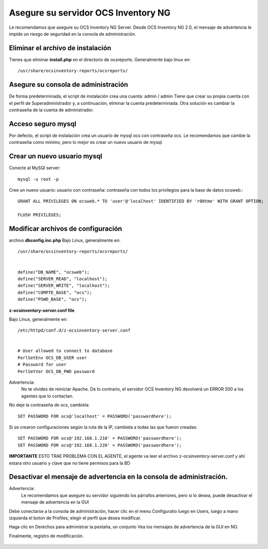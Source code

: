 
Asegure su servidor OCS Inventory NG
=======================================

Le recomendamos que asegure su OCS Inventory NG Server. Desde OCS Inventory NG 2.0, el mensaje de advertencia le impide un riesgo de seguridad en la consola de administración.


.. figure:: ../images/06.png


Eliminar el archivo de instalación
++++++++++++++++++++++++++++++++++++

Tienes que eliminar **install.php** en el directorio de ocsreports. Generalmente bajo linux en::

	/usr/share/ocsinventory-reports/ocsreports/

Asegure su consola de administración
+++++++++++++++++++++++++++++++++++++

De forma predeterminada, el script de instalación crea una cuenta: admin / admin Tiene que crear su propia cuenta con el perfil de Superadministrador y, a continuación, eliminar la cuenta predeterminada. Otra solución es cambiar la contraseña de la cuenta de administrador.

Acceso seguro mysql
++++++++++++++++++++

Por defecto, el script de instalación crea un usuario de mysql ocs con contraseña ocs. Le recomendamos que cambie la contraseña como mínimo, pero lo mejor es crear un nuevo usuario de mysql.

Crear un nuevo usuario mysql
+++++++++++++++++++++++++++++++

Conecte al MySQl server::

	mysql -u root -p


Cree un nuevo usuario: usuario con contraseña: contraseña con todos los privilegios para la base de datos ocsweb.::

	GRANT ALL PRIVILEGES ON ocsweb.* TO 'user'@'localhost' IDENTIFIED BY 'r00tme' WITH GRANT OPTION;
	
	FLUSH PRIVILEGES;


Modificar archivos de configuración
+++++++++++++++++++++++++++++++++++

archivo **dbconfig.inc.php** Bajo Linux, generalmente en::

	/usr/share/ocsinventory-reports/ocsreports/


	define("DB_NAME", "ocsweb");
	define("SERVER_READ", "localhost");
	define("SERVER_WRITE", "localhost");
	define("COMPTE_BASE", "ocs");
	define("PSWD_BASE", "ocs");


**z-ocsinventory-server.conf file**

Bajo Linux, generalmente en::

	/etc/httpd/conf.d/z-ocsinventory-server.conf


	# User allowed to connect to database
	PerlSetEnv OCS_DB_USER user
	# Password for user
	PerlSetVar OCS_DB_PWD password


Advertencia: 
	No te olvides de reiniciar Apache. De lo contrario, el servidor OCS Inventory NG devolverá un ERROR 500 a los agentes que lo contactan.

No deje la contraseña de ocs, cambiela::

	SET PASSWORD FOR ocs@'localhost' = PASSWORD('passwordhere');

Si se crearon configuraciones según la ruta de la IP, cambiela a todas las que fueron creadas::

	SET PASSWORD FOR ocs@'192.168.1.210' = PASSWORD('passwordhere');
	SET PASSWORD FOR ocs@'192.168.1.220' = PASSWORD('passwordhere');

**IMPORTANTE** ESTO TRAE PROBLEMA CON EL AGENTE, el agente va leer el archivo z-ocsinventory-server.conf y ahí estara otro usuario y clave que no tiene permisos para la BD

Desactivar el mensaje de advertencia en la consola de administración.
+++++++++++++++++++++++++++++++++++++++++++++++++++++++++++++++++++++

Advertencia: 
	Le recomendamos que asegure su servidor siguiendo los párrafos anteriores, pero si lo desea, puede desactivar el mensaje de advertencia en la GUI

Debe conectarse a la consola de administración, hacer clic en el menu Configuratio luego en Users, luego a mano izquierda el boton de Profiles, elegir el perfil que desea modificar.

Haga clic en Derechos para administrar la pestaña, un conjunto Vea los mensajes de advertencia de la GUI en NO.

Finalmente, registro de modificación.

.. figure:: ../images/07.png
